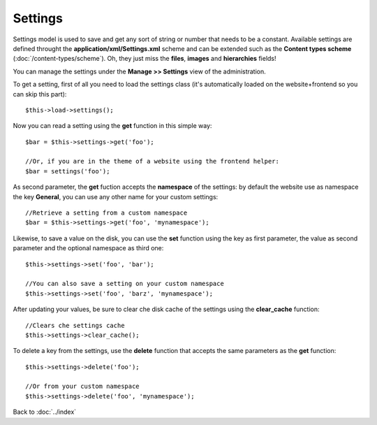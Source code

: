 ========
Settings
========

Settings model is used to save and get any sort of string or number that needs to be a constant.
Available settings are defined throught the **application/xml/Settings.xml** scheme and can be extended such as the **Content types scheme** (:doc:`/content-types/scheme`). Oh, they just miss the **files**, **images** and **hierarchies** fields!

You can manage the settings under the **Manage >> Settings** view of the administration.

To get a setting, first of all you need to load the settings class (it's automatically loaded on the website+frontend so you can skip this part)::

	$this->load->settings();

Now you can read a setting using the **get** function in this simple way::

    $bar = $this->settings->get('foo');

    //Or, if you are in the theme of a website using the frontend helper:
    $bar = settings('foo');

As second parameter, the **get** fuction accepts the **namespace** of the settings: by default the website use as namespace the key **General**, you can use any other name for your custom settings::

    //Retrieve a setting from a custom namespace
    $bar = $this->settings->get('foo', 'mynamespace');


Likewise, to save a value on the disk, you can use the **set** function using the key as first parameter, the value as second parameter and the optional namespace as third one::

    $this->settings->set('foo', 'bar');

    //You can also save a setting on your custom namespace
    $this->settings->set('foo', 'barz', 'mynamespace');


After updating your values, be sure to clear che disk cache of the settings using the **clear_cache** function::

    //Clears che settings cache
    $this->settings->clear_cache();


To delete a key from the settings, use the **delete** function that accepts the same parameters as the **get** function::

    $this->settings->delete('foo');

    //Or from your custom namespace
    $this->settings->delete('foo', 'mynamespace');


Back to :doc:`../index`